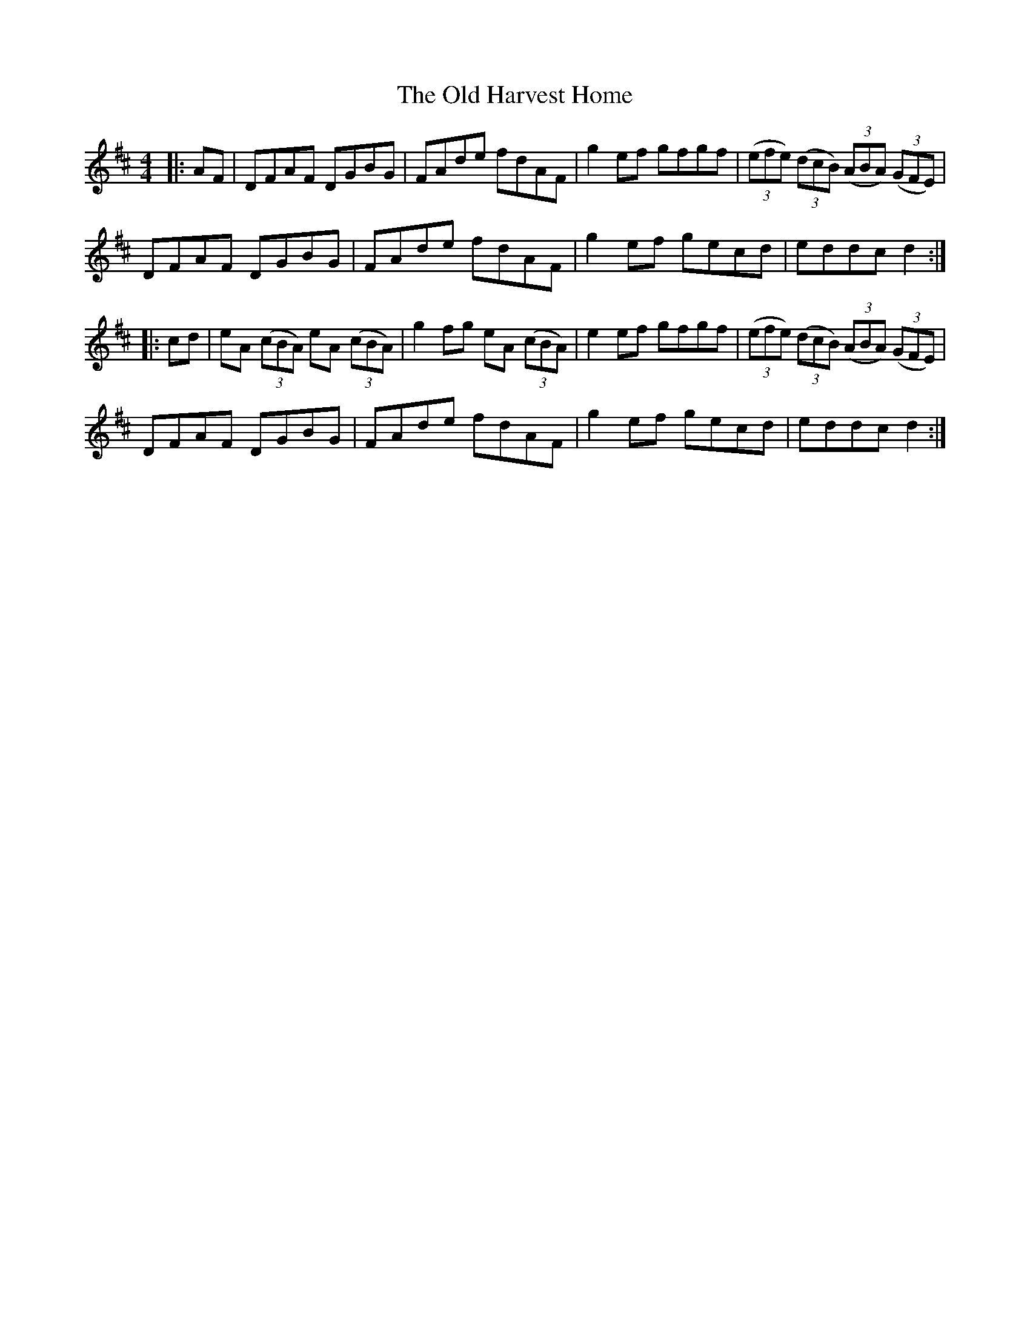 X: 30223
T: Old Harvest Home, The
R: hornpipe
M: 4/4
K: Dmajor
|:AF|DFAF DGBG|FAde fdAF|g2 ef gfgf|(3(efe) (3(dcB) (3(ABA) (3(GFE)|
DFAF DGBG|FAde fdAF|g2 ef gecd|eddc d2:|
|:cd|eA (3(cBA) eA (3(cBA)|g2 fg eA (3(cBA)|e2 ef gfgf|(3(efe) (3(dcB) (3(ABA) (3(GFE)|
DFAF DGBG|FAde fdAF|g2 ef gecd|eddc d2:|

